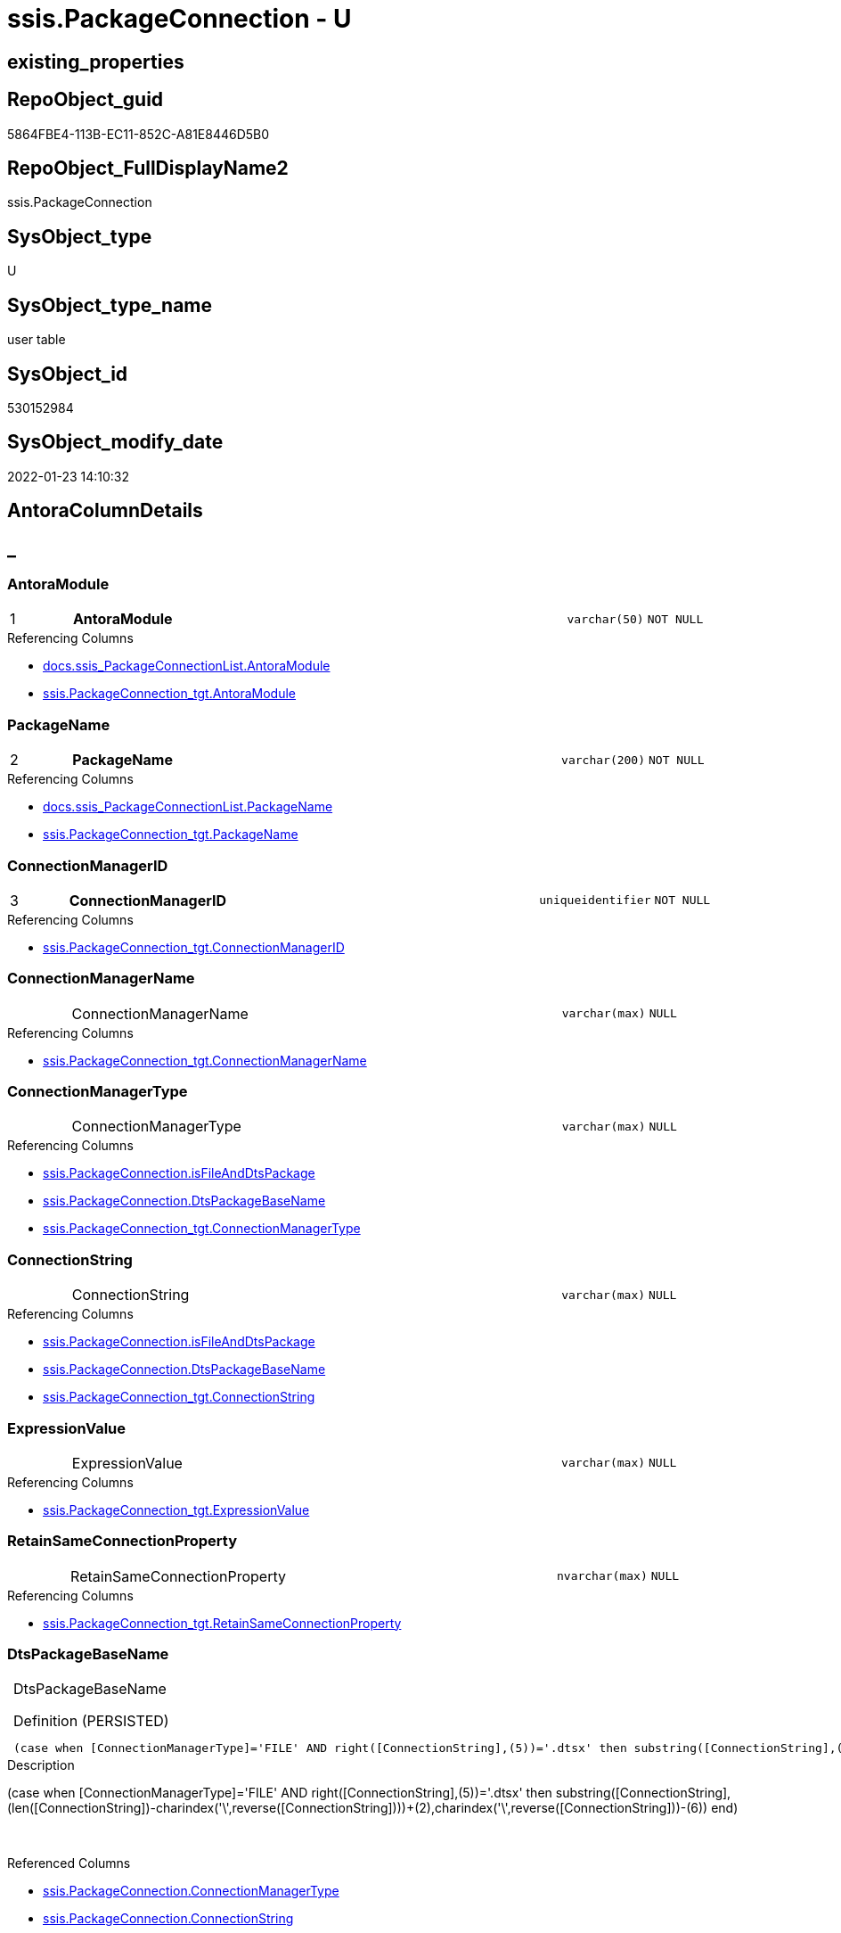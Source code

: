 // tag::HeaderFullDisplayName[]
= ssis.PackageConnection - U
// end::HeaderFullDisplayName[]

== existing_properties

// tag::existing_properties[]

:ExistsProperty--antorareferencedlist:
:ExistsProperty--antorareferencinglist:
:ExistsProperty--is_repo_managed:
:ExistsProperty--is_ssas:
:ExistsProperty--pk_index_guid:
:ExistsProperty--pk_indexpatterncolumndatatype:
:ExistsProperty--pk_indexpatterncolumnname:
:ExistsProperty--referencedobjectlist:
:ExistsProperty--FK:
:ExistsProperty--AntoraIndexList:
:ExistsProperty--Columns:
// end::existing_properties[]

== RepoObject_guid

// tag::RepoObject_guid[]
5864FBE4-113B-EC11-852C-A81E8446D5B0
// end::RepoObject_guid[]

== RepoObject_FullDisplayName2

// tag::RepoObject_FullDisplayName2[]
ssis.PackageConnection
// end::RepoObject_FullDisplayName2[]

== SysObject_type

// tag::SysObject_type[]
U 
// end::SysObject_type[]

== SysObject_type_name

// tag::SysObject_type_name[]
user table
// end::SysObject_type_name[]

== SysObject_id

// tag::SysObject_id[]
530152984
// end::SysObject_id[]

== SysObject_modify_date

// tag::SysObject_modify_date[]
2022-01-23 14:10:32
// end::SysObject_modify_date[]

== AntoraColumnDetails

// tag::AntoraColumnDetails[]
[discrete]
== _


[#column-antoramodule]
=== AntoraModule

[cols="d,8a,m,m,m"]
|===
|1
|*AntoraModule*
|varchar(50)
|NOT NULL
|
|===

.Referencing Columns
--
* xref:docs.ssis_packageconnectionlist.adoc#column-antoramodule[+docs.ssis_PackageConnectionList.AntoraModule+]
* xref:ssis.packageconnection_tgt.adoc#column-antoramodule[+ssis.PackageConnection_tgt.AntoraModule+]
--


[#column-packagename]
=== PackageName

[cols="d,8a,m,m,m"]
|===
|2
|*PackageName*
|varchar(200)
|NOT NULL
|
|===

.Referencing Columns
--
* xref:docs.ssis_packageconnectionlist.adoc#column-packagename[+docs.ssis_PackageConnectionList.PackageName+]
* xref:ssis.packageconnection_tgt.adoc#column-packagename[+ssis.PackageConnection_tgt.PackageName+]
--


[#column-connectionmanagerid]
=== ConnectionManagerID

[cols="d,8a,m,m,m"]
|===
|3
|*ConnectionManagerID*
|uniqueidentifier
|NOT NULL
|
|===

.Referencing Columns
--
* xref:ssis.packageconnection_tgt.adoc#column-connectionmanagerid[+ssis.PackageConnection_tgt.ConnectionManagerID+]
--


[#column-connectionmanagername]
=== ConnectionManagerName

[cols="d,8a,m,m,m"]
|===
|
|ConnectionManagerName
|varchar(max)
|NULL
|
|===

.Referencing Columns
--
* xref:ssis.packageconnection_tgt.adoc#column-connectionmanagername[+ssis.PackageConnection_tgt.ConnectionManagerName+]
--


[#column-connectionmanagertype]
=== ConnectionManagerType

[cols="d,8a,m,m,m"]
|===
|
|ConnectionManagerType
|varchar(max)
|NULL
|
|===

.Referencing Columns
--
* xref:ssis.packageconnection.adoc#column-isfileanddtspackage[+ssis.PackageConnection.isFileAndDtsPackage+]
* xref:ssis.packageconnection.adoc#column-dtspackagebasename[+ssis.PackageConnection.DtsPackageBaseName+]
* xref:ssis.packageconnection_tgt.adoc#column-connectionmanagertype[+ssis.PackageConnection_tgt.ConnectionManagerType+]
--


[#column-connectionstring]
=== ConnectionString

[cols="d,8a,m,m,m"]
|===
|
|ConnectionString
|varchar(max)
|NULL
|
|===

.Referencing Columns
--
* xref:ssis.packageconnection.adoc#column-isfileanddtspackage[+ssis.PackageConnection.isFileAndDtsPackage+]
* xref:ssis.packageconnection.adoc#column-dtspackagebasename[+ssis.PackageConnection.DtsPackageBaseName+]
* xref:ssis.packageconnection_tgt.adoc#column-connectionstring[+ssis.PackageConnection_tgt.ConnectionString+]
--


[#column-expressionvalue]
=== ExpressionValue

[cols="d,8a,m,m,m"]
|===
|
|ExpressionValue
|varchar(max)
|NULL
|
|===

.Referencing Columns
--
* xref:ssis.packageconnection_tgt.adoc#column-expressionvalue[+ssis.PackageConnection_tgt.ExpressionValue+]
--


[#column-retainsameconnectionproperty]
=== RetainSameConnectionProperty

[cols="d,8a,m,m,m"]
|===
|
|RetainSameConnectionProperty
|nvarchar(max)
|NULL
|
|===

.Referencing Columns
--
* xref:ssis.packageconnection_tgt.adoc#column-retainsameconnectionproperty[+ssis.PackageConnection_tgt.RetainSameConnectionProperty+]
--


[#column-dtspackagebasename]
=== DtsPackageBaseName

[cols="d,8a,m,m,m"]
|===
|
|DtsPackageBaseName

.Definition (PERSISTED)
[source,sql]
----
(case when [ConnectionManagerType]='FILE' AND right([ConnectionString],(5))='.dtsx' then substring([ConnectionString],(len([ConnectionString])-charindex('\',reverse([ConnectionString])))+(2),charindex('\',reverse([ConnectionString]))-(6))  end)
----


|varchar(max)
|NULL
|
|===

.Description
--
(case when [ConnectionManagerType]='FILE' AND right([ConnectionString],(5))='.dtsx' then substring([ConnectionString],(len([ConnectionString])-charindex('\',reverse([ConnectionString])))+(2),charindex('\',reverse([ConnectionString]))-(6))  end)
--
{empty} +

.Referenced Columns
--
* xref:ssis.packageconnection.adoc#column-connectionmanagertype[+ssis.PackageConnection.ConnectionManagerType+]
* xref:ssis.packageconnection.adoc#column-connectionstring[+ssis.PackageConnection.ConnectionString+]
--


[#column-isfileanddtspackage]
=== isFileAndDtsPackage

[cols="d,8a,m,m,m"]
|===
|
|isFileAndDtsPackage

.Definition (PERSISTED)
[source,sql]
----
(case when [ConnectionManagerType]='FILE' AND right([ConnectionString],(5))='.dtsx' then (1) else (0) end)
----


|int
|NOT NULL
|
|===

.Description
--
(case when [ConnectionManagerType]='FILE' AND right([ConnectionString],(5))='.dtsx' then (1) else (0) end)
--
{empty} +

.Referenced Columns
--
* xref:ssis.packageconnection.adoc#column-connectionstring[+ssis.PackageConnection.ConnectionString+]
* xref:ssis.packageconnection.adoc#column-connectionmanagertype[+ssis.PackageConnection.ConnectionManagerType+]
--


// end::AntoraColumnDetails[]

== AntoraPkColumnTableRows

// tag::AntoraPkColumnTableRows[]
|1
|*<<column-antoramodule>>*
|varchar(50)
|NOT NULL
|

|2
|*<<column-packagename>>*
|varchar(200)
|NOT NULL
|

|3
|*<<column-connectionmanagerid>>*
|uniqueidentifier
|NOT NULL
|








// end::AntoraPkColumnTableRows[]

== AntoraNonPkColumnTableRows

// tag::AntoraNonPkColumnTableRows[]



|
|<<column-connectionmanagername>>
|varchar(max)
|NULL
|

|
|<<column-connectionmanagertype>>
|varchar(max)
|NULL
|

|
|<<column-connectionstring>>
|varchar(max)
|NULL
|

|
|<<column-expressionvalue>>
|varchar(max)
|NULL
|

|
|<<column-retainsameconnectionproperty>>
|nvarchar(max)
|NULL
|

|
|<<column-dtspackagebasename>>

.Definition (PERSISTED)
[source,sql]
----
(case when [ConnectionManagerType]='FILE' AND right([ConnectionString],(5))='.dtsx' then substring([ConnectionString],(len([ConnectionString])-charindex('\',reverse([ConnectionString])))+(2),charindex('\',reverse([ConnectionString]))-(6))  end)
----


|varchar(max)
|NULL
|

|
|<<column-isfileanddtspackage>>

.Definition (PERSISTED)
[source,sql]
----
(case when [ConnectionManagerType]='FILE' AND right([ConnectionString],(5))='.dtsx' then (1) else (0) end)
----


|int
|NOT NULL
|

// end::AntoraNonPkColumnTableRows[]

== AntoraIndexList

// tag::AntoraIndexList[]

[#index-pkunderlinepackageconnection]
=== PK_PackageConnection

* IndexSemanticGroup: xref:other/indexsemanticgroup.adoc#startbnoblankgroupendb[no_group]
+
--
* <<column-AntoraModule>>; varchar(50)
* <<column-PackageName>>; varchar(200)
* <<column-ConnectionManagerID>>; uniqueidentifier
--
* PK, Unique, Real: 1, 1, 1

// end::AntoraIndexList[]

== AntoraMeasureDetails

// tag::AntoraMeasureDetails[]

// end::AntoraMeasureDetails[]

== AntoraMeasureDescriptions



== AntoraParameterList

// tag::AntoraParameterList[]

// end::AntoraParameterList[]

== AntoraXrefCulturesList

// tag::AntoraXrefCulturesList[]
* xref:dhw:sqldb:ssis.packageconnection.adoc[] - 
// end::AntoraXrefCulturesList[]

== cultures_count

// tag::cultures_count[]
1
// end::cultures_count[]

== Other tags

source: property.RepoObjectProperty_cross As rop_cross


=== additional_reference_csv

// tag::additional_reference_csv[]

// end::additional_reference_csv[]


=== AdocUspSteps

// tag::adocuspsteps[]

// end::adocuspsteps[]


=== AntoraReferencedList

// tag::antorareferencedlist[]
* xref:dhw:sqldb:ssis.packageconnection_tgt.adoc[]
// end::antorareferencedlist[]


=== AntoraReferencingList

// tag::antorareferencinglist[]
* xref:dhw:sqldb:docs.ssis_packageconnectionlist.adoc[]
* xref:dhw:sqldb:docs.ssis_task.adoc[]
* xref:dhw:sqldb:docs.ssis_tasklist.adoc[]
// end::antorareferencinglist[]


=== Description

// tag::description[]

// end::description[]


=== exampleUsage

// tag::exampleusage[]

// end::exampleusage[]


=== exampleUsage_2

// tag::exampleusage_2[]

// end::exampleusage_2[]


=== exampleUsage_3

// tag::exampleusage_3[]

// end::exampleusage_3[]


=== exampleUsage_4

// tag::exampleusage_4[]

// end::exampleusage_4[]


=== exampleUsage_5

// tag::exampleusage_5[]

// end::exampleusage_5[]


=== exampleWrong_Usage

// tag::examplewrong_usage[]

// end::examplewrong_usage[]


=== has_execution_plan_issue

// tag::has_execution_plan_issue[]

// end::has_execution_plan_issue[]


=== has_get_referenced_issue

// tag::has_get_referenced_issue[]

// end::has_get_referenced_issue[]


=== has_history

// tag::has_history[]

// end::has_history[]


=== has_history_columns

// tag::has_history_columns[]

// end::has_history_columns[]


=== InheritanceType

// tag::inheritancetype[]

// end::inheritancetype[]


=== is_persistence

// tag::is_persistence[]

// end::is_persistence[]


=== is_persistence_check_duplicate_per_pk

// tag::is_persistence_check_duplicate_per_pk[]

// end::is_persistence_check_duplicate_per_pk[]


=== is_persistence_check_for_empty_source

// tag::is_persistence_check_for_empty_source[]

// end::is_persistence_check_for_empty_source[]


=== is_persistence_delete_changed

// tag::is_persistence_delete_changed[]

// end::is_persistence_delete_changed[]


=== is_persistence_delete_missing

// tag::is_persistence_delete_missing[]

// end::is_persistence_delete_missing[]


=== is_persistence_insert

// tag::is_persistence_insert[]

// end::is_persistence_insert[]


=== is_persistence_truncate

// tag::is_persistence_truncate[]

// end::is_persistence_truncate[]


=== is_persistence_update_changed

// tag::is_persistence_update_changed[]

// end::is_persistence_update_changed[]


=== is_repo_managed

// tag::is_repo_managed[]
0
// end::is_repo_managed[]


=== is_ssas

// tag::is_ssas[]
0
// end::is_ssas[]


=== microsoft_database_tools_support

// tag::microsoft_database_tools_support[]

// end::microsoft_database_tools_support[]


=== MS_Description

// tag::ms_description[]

// end::ms_description[]


=== persistence_source_RepoObject_fullname

// tag::persistence_source_repoobject_fullname[]

// end::persistence_source_repoobject_fullname[]


=== persistence_source_RepoObject_fullname2

// tag::persistence_source_repoobject_fullname2[]

// end::persistence_source_repoobject_fullname2[]


=== persistence_source_RepoObject_guid

// tag::persistence_source_repoobject_guid[]

// end::persistence_source_repoobject_guid[]


=== persistence_source_RepoObject_xref

// tag::persistence_source_repoobject_xref[]

// end::persistence_source_repoobject_xref[]


=== pk_index_guid

// tag::pk_index_guid[]
7364FBE4-113B-EC11-852C-A81E8446D5B0
// end::pk_index_guid[]


=== pk_IndexPatternColumnDatatype

// tag::pk_indexpatterncolumndatatype[]
varchar(50),varchar(200),uniqueidentifier
// end::pk_indexpatterncolumndatatype[]


=== pk_IndexPatternColumnName

// tag::pk_indexpatterncolumnname[]
AntoraModule,PackageName,ConnectionManagerID
// end::pk_indexpatterncolumnname[]


=== pk_IndexSemanticGroup

// tag::pk_indexsemanticgroup[]

// end::pk_indexsemanticgroup[]


=== ReferencedObjectList

// tag::referencedobjectlist[]
* [ssis].[PackageConnection_tgt]
// end::referencedobjectlist[]


=== usp_persistence_RepoObject_guid

// tag::usp_persistence_repoobject_guid[]

// end::usp_persistence_repoobject_guid[]


=== UspExamples

// tag::uspexamples[]

// end::uspexamples[]


=== uspgenerator_usp_id

// tag::uspgenerator_usp_id[]

// end::uspgenerator_usp_id[]


=== UspParameters

// tag::uspparameters[]

// end::uspparameters[]

== Boolean Attributes

source: property.RepoObjectProperty WHERE property_int = 1

// tag::boolean_attributes[]


// end::boolean_attributes[]

== PlantUML diagrams

=== PlantUML Entity

// tag::puml_entity[]
[plantuml, entity-{docname}, svg, subs=macros]
....
'Left to right direction
top to bottom direction
hide circle
'avoide "." issues:
set namespaceSeparator none


skinparam class {
  BackgroundColor White
  BackgroundColor<<FN>> Yellow
  BackgroundColor<<FS>> Yellow
  BackgroundColor<<FT>> LightGray
  BackgroundColor<<IF>> Yellow
  BackgroundColor<<IS>> Yellow
  BackgroundColor<<P>>  Aqua
  BackgroundColor<<PC>> Aqua
  BackgroundColor<<SN>> Yellow
  BackgroundColor<<SO>> SlateBlue
  BackgroundColor<<TF>> LightGray
  BackgroundColor<<TR>> Tomato
  BackgroundColor<<U>>  White
  BackgroundColor<<V>>  WhiteSmoke
  BackgroundColor<<X>>  Aqua
  BackgroundColor<<external>> AliceBlue
}


entity "puml-link:dhw:sqldb:ssis.packageconnection.adoc[]" as ssis.PackageConnection << U >> {
  - **AntoraModule** : (varchar(50))
  - **PackageName** : (varchar(200))
  - **ConnectionManagerID** : (uniqueidentifier)
  ConnectionManagerName : (varchar(max))
  ConnectionManagerType : (varchar(max))
  ConnectionString : (varchar(max))
  ExpressionValue : (varchar(max))
  RetainSameConnectionProperty : (nvarchar(max))
  # DtsPackageBaseName : (varchar(max))
  # isFileAndDtsPackage : (int)
  --
}
....

// end::puml_entity[]

=== PlantUML Entity 1 1 FK

// tag::puml_entity_1_1_fk[]
[plantuml, entity_1_1_fk-{docname}, svg, subs=macros]
....
@startuml
left to right direction
'top to bottom direction
hide circle
'avoide "." issues:
set namespaceSeparator none


skinparam class {
  BackgroundColor White
  BackgroundColor<<FN>> Yellow
  BackgroundColor<<FS>> Yellow
  BackgroundColor<<FT>> LightGray
  BackgroundColor<<IF>> Yellow
  BackgroundColor<<IS>> Yellow
  BackgroundColor<<P>>  Aqua
  BackgroundColor<<PC>> Aqua
  BackgroundColor<<SN>> Yellow
  BackgroundColor<<SO>> SlateBlue
  BackgroundColor<<TF>> LightGray
  BackgroundColor<<TR>> Tomato
  BackgroundColor<<U>>  White
  BackgroundColor<<V>>  WhiteSmoke
  BackgroundColor<<X>>  Aqua
  BackgroundColor<<external>> AliceBlue
}


entity "puml-link:dhw:sqldb:ssis.packageconnection.adoc[]" as ssis.PackageConnection << U >> {
**PK_PackageConnection**

..
AntoraModule; varchar(50)
PackageName; varchar(200)
ConnectionManagerID; uniqueidentifier
}



footer The diagram is interactive and contains links.

@enduml
....

// end::puml_entity_1_1_fk[]

=== PlantUML 1 1 ObjectRef

// tag::puml_entity_1_1_objectref[]
[plantuml, entity_1_1_objectref-{docname}, svg, subs=macros]
....
@startuml
left to right direction
'top to bottom direction
hide circle
'avoide "." issues:
set namespaceSeparator none


skinparam class {
  BackgroundColor White
  BackgroundColor<<FN>> Yellow
  BackgroundColor<<FS>> Yellow
  BackgroundColor<<FT>> LightGray
  BackgroundColor<<IF>> Yellow
  BackgroundColor<<IS>> Yellow
  BackgroundColor<<P>>  Aqua
  BackgroundColor<<PC>> Aqua
  BackgroundColor<<SN>> Yellow
  BackgroundColor<<SO>> SlateBlue
  BackgroundColor<<TF>> LightGray
  BackgroundColor<<TR>> Tomato
  BackgroundColor<<U>>  White
  BackgroundColor<<V>>  WhiteSmoke
  BackgroundColor<<X>>  Aqua
  BackgroundColor<<external>> AliceBlue
}


entity "puml-link:dhw:sqldb:docs.ssis_packageconnectionlist.adoc[]" as docs.ssis_PackageConnectionList << V >> {
  --
}

entity "puml-link:dhw:sqldb:docs.ssis_task.adoc[]" as docs.ssis_Task << V >> {
  --
}

entity "puml-link:dhw:sqldb:docs.ssis_tasklist.adoc[]" as docs.ssis_TaskList << V >> {
  --
}

entity "puml-link:dhw:sqldb:ssis.packageconnection.adoc[]" as ssis.PackageConnection << U >> {
  - **AntoraModule** : (varchar(50))
  - **PackageName** : (varchar(200))
  - **ConnectionManagerID** : (uniqueidentifier)
  --
}

entity "puml-link:dhw:sqldb:ssis.packageconnection_tgt.adoc[]" as ssis.PackageConnection_tgt << V >> {
  - **AntoraModule** : (varchar(50))
  - **PackageName** : (varchar(200))
  - **ConnectionManagerID** : (uniqueidentifier)
  --
}

ssis.PackageConnection <.. docs.ssis_PackageConnectionList
ssis.PackageConnection <.. docs.ssis_TaskList
ssis.PackageConnection <.. docs.ssis_Task
ssis.PackageConnection_tgt <.. ssis.PackageConnection

footer The diagram is interactive and contains links.

@enduml
....

// end::puml_entity_1_1_objectref[]

=== PlantUML 30 0 ObjectRef

// tag::puml_entity_30_0_objectref[]
[plantuml, entity_30_0_objectref-{docname}, svg, subs=macros]
....
@startuml
'Left to right direction
top to bottom direction
hide circle
'avoide "." issues:
set namespaceSeparator none


skinparam class {
  BackgroundColor White
  BackgroundColor<<FN>> Yellow
  BackgroundColor<<FS>> Yellow
  BackgroundColor<<FT>> LightGray
  BackgroundColor<<IF>> Yellow
  BackgroundColor<<IS>> Yellow
  BackgroundColor<<P>>  Aqua
  BackgroundColor<<PC>> Aqua
  BackgroundColor<<SN>> Yellow
  BackgroundColor<<SO>> SlateBlue
  BackgroundColor<<TF>> LightGray
  BackgroundColor<<TR>> Tomato
  BackgroundColor<<U>>  White
  BackgroundColor<<V>>  WhiteSmoke
  BackgroundColor<<X>>  Aqua
  BackgroundColor<<external>> AliceBlue
}


entity "puml-link:dhw:sqldb:ssis.antoramodule_tgt_filter.adoc[]" as ssis.AntoraModule_tgt_filter << V >> {
  --
}

entity "puml-link:dhw:sqldb:ssis.package_src.adoc[]" as ssis.Package_src << V >> {
  - **AntoraModule** : (varchar(50))
  **PackageName** : (varchar(200))
  --
}

entity "puml-link:dhw:sqldb:ssis.packageconnection.adoc[]" as ssis.PackageConnection << U >> {
  - **AntoraModule** : (varchar(50))
  - **PackageName** : (varchar(200))
  - **ConnectionManagerID** : (uniqueidentifier)
  --
}

entity "puml-link:dhw:sqldb:ssis.packageconnection_src.adoc[]" as ssis.PackageConnection_src << V >> {
  - **AntoraModule** : (varchar(50))
  **PackageName** : (varchar(200))
  **ConnectionManagerID** : (uniqueidentifier)
  --
}

entity "puml-link:dhw:sqldb:ssis.packageconnection_tgt.adoc[]" as ssis.PackageConnection_tgt << V >> {
  - **AntoraModule** : (varchar(50))
  - **PackageName** : (varchar(200))
  - **ConnectionManagerID** : (uniqueidentifier)
  --
}

entity "puml-link:dhw:sqldb:ssis.project.adoc[]" as ssis.Project << U >> {
  - **AntoraModule** : (varchar(50))
  --
}

entity "puml-link:dhw:sqldb:ssis_t.pkgstats.adoc[]" as ssis_t.pkgStats << U >> {
  - **RowID** : (int)
  --
}

entity "puml-link:dhw:sqldb:ssis_t.tblconnection.adoc[]" as ssis_t.TblConnection << U >> {
  --
}

ssis.AntoraModule_tgt_filter <.. ssis.PackageConnection_tgt
ssis.Package_src <.. ssis.PackageConnection_src
ssis.Package_src <.. ssis.AntoraModule_tgt_filter
ssis.PackageConnection_src <.. ssis.PackageConnection_tgt
ssis.PackageConnection_tgt <.. ssis.PackageConnection
ssis.Project <.. ssis.Package_src
ssis_t.pkgStats <.. ssis.Package_src
ssis_t.TblConnection <.. ssis.PackageConnection_src

footer The diagram is interactive and contains links.

@enduml
....

// end::puml_entity_30_0_objectref[]

=== PlantUML 0 30 ObjectRef

// tag::puml_entity_0_30_objectref[]
[plantuml, entity_0_30_objectref-{docname}, svg, subs=macros]
....
@startuml
'Left to right direction
top to bottom direction
hide circle
'avoide "." issues:
set namespaceSeparator none


skinparam class {
  BackgroundColor White
  BackgroundColor<<FN>> Yellow
  BackgroundColor<<FS>> Yellow
  BackgroundColor<<FT>> LightGray
  BackgroundColor<<IF>> Yellow
  BackgroundColor<<IS>> Yellow
  BackgroundColor<<P>>  Aqua
  BackgroundColor<<PC>> Aqua
  BackgroundColor<<SN>> Yellow
  BackgroundColor<<SO>> SlateBlue
  BackgroundColor<<TF>> LightGray
  BackgroundColor<<TR>> Tomato
  BackgroundColor<<U>>  White
  BackgroundColor<<V>>  WhiteSmoke
  BackgroundColor<<X>>  Aqua
  BackgroundColor<<external>> AliceBlue
}


entity "puml-link:dhw:sqldb:docs.ssis_adoc.adoc[]" as docs.ssis_Adoc << V >> {
  - **AntoraModule** : (varchar(50))
  **PackageBasename** : (varchar(8000))
  --
}

entity "puml-link:dhw:sqldb:docs.ssis_adoc_t.adoc[]" as docs.ssis_Adoc_T << U >> {
  - **AntoraModule** : (varchar(50))
  - **PackageBasename** : (varchar(8000))
  --
}

entity "puml-link:dhw:sqldb:docs.ssis_packageconnectionlist.adoc[]" as docs.ssis_PackageConnectionList << V >> {
  --
}

entity "puml-link:dhw:sqldb:docs.ssis_task.adoc[]" as docs.ssis_Task << V >> {
  --
}

entity "puml-link:dhw:sqldb:docs.ssis_tasklist.adoc[]" as docs.ssis_TaskList << V >> {
  --
}

entity "puml-link:dhw:sqldb:docs.usp_antoraexport.adoc[]" as docs.usp_AntoraExport << P >> {
  --
}

entity "puml-link:dhw:sqldb:docs.usp_antoraexport_ssispartialscontent.adoc[]" as docs.usp_AntoraExport_SsisPartialsContent << P >> {
  --
}

entity "puml-link:dhw:sqldb:docs.usp_persist_ssis_adoc_t.adoc[]" as docs.usp_PERSIST_ssis_Adoc_T << P >> {
  --
}

entity "puml-link:dhw:sqldb:ssis.packageconnection.adoc[]" as ssis.PackageConnection << U >> {
  - **AntoraModule** : (varchar(50))
  - **PackageName** : (varchar(200))
  - **ConnectionManagerID** : (uniqueidentifier)
  --
}

docs.ssis_Adoc <.. docs.ssis_Adoc_T
docs.ssis_Adoc <.. docs.usp_PERSIST_ssis_Adoc_T
docs.ssis_Adoc_T <.. docs.usp_AntoraExport_SsisPartialsContent
docs.ssis_Adoc_T <.. docs.usp_PERSIST_ssis_Adoc_T
docs.ssis_PackageConnectionList <.. docs.ssis_Adoc
docs.ssis_TaskList <.. docs.ssis_Adoc
docs.usp_AntoraExport_SsisPartialsContent <.. docs.usp_AntoraExport
docs.usp_PERSIST_ssis_Adoc_T <.. docs.usp_AntoraExport_SsisPartialsContent
ssis.PackageConnection <.. docs.ssis_PackageConnectionList
ssis.PackageConnection <.. docs.ssis_TaskList
ssis.PackageConnection <.. docs.ssis_Task

footer The diagram is interactive and contains links.

@enduml
....

// end::puml_entity_0_30_objectref[]

=== PlantUML 1 1 ColumnRef

// tag::puml_entity_1_1_colref[]
[plantuml, entity_1_1_colref-{docname}, svg, subs=macros]
....
@startuml
left to right direction
'top to bottom direction
hide circle
'avoide "." issues:
set namespaceSeparator none


skinparam class {
  BackgroundColor White
  BackgroundColor<<FN>> Yellow
  BackgroundColor<<FS>> Yellow
  BackgroundColor<<FT>> LightGray
  BackgroundColor<<IF>> Yellow
  BackgroundColor<<IS>> Yellow
  BackgroundColor<<P>>  Aqua
  BackgroundColor<<PC>> Aqua
  BackgroundColor<<SN>> Yellow
  BackgroundColor<<SO>> SlateBlue
  BackgroundColor<<TF>> LightGray
  BackgroundColor<<TR>> Tomato
  BackgroundColor<<U>>  White
  BackgroundColor<<V>>  WhiteSmoke
  BackgroundColor<<X>>  Aqua
  BackgroundColor<<external>> AliceBlue
}


entity "puml-link:dhw:sqldb:docs.ssis_packageconnectionlist.adoc[]" as docs.ssis_PackageConnectionList << V >> {
  - AntoraModule : (varchar(50))
  PackageConnectionList : (nvarchar(max))
  - PackageName : (varchar(200))
  --
}

entity "puml-link:dhw:sqldb:docs.ssis_task.adoc[]" as docs.ssis_Task << V >> {
  AdocFilename : (nvarchar(4000))
  - AntoraModule : (varchar(50))
  - PackageName : (varchar(200))
  - TaskContent : (nvarchar(max))
  - TaskPath : (varchar(8000))
  --
}

entity "puml-link:dhw:sqldb:docs.ssis_tasklist.adoc[]" as docs.ssis_TaskList << V >> {
  - AntoraModule : (varchar(50))
  - PackageName : (varchar(200))
  TaskList : (nvarchar(max))
  --
}

entity "puml-link:dhw:sqldb:ssis.packageconnection.adoc[]" as ssis.PackageConnection << U >> {
  - **AntoraModule** : (varchar(50))
  - **PackageName** : (varchar(200))
  - **ConnectionManagerID** : (uniqueidentifier)
  ConnectionManagerName : (varchar(max))
  ConnectionManagerType : (varchar(max))
  ConnectionString : (varchar(max))
  ExpressionValue : (varchar(max))
  RetainSameConnectionProperty : (nvarchar(max))
  # DtsPackageBaseName : (varchar(max))
  # isFileAndDtsPackage : (int)
  --
}

entity "puml-link:dhw:sqldb:ssis.packageconnection_tgt.adoc[]" as ssis.PackageConnection_tgt << V >> {
  - **AntoraModule** : (varchar(50))
  - **PackageName** : (varchar(200))
  - **ConnectionManagerID** : (uniqueidentifier)
  ConnectionManagerName : (varchar(max))
  ConnectionManagerType : (varchar(max))
  ConnectionString : (varchar(max))
  ExpressionValue : (varchar(max))
  RetainSameConnectionProperty : (nvarchar(max))
  --
}

ssis.PackageConnection <.. docs.ssis_PackageConnectionList
ssis.PackageConnection <.. docs.ssis_TaskList
ssis.PackageConnection <.. docs.ssis_Task
ssis.PackageConnection_tgt <.. ssis.PackageConnection
"ssis.PackageConnection::AntoraModule" <-- "docs.ssis_PackageConnectionList::AntoraModule"
"ssis.PackageConnection::AntoraModule" <-- "ssis.PackageConnection_tgt::AntoraModule"
"ssis.PackageConnection::ConnectionManagerID" <-- "ssis.PackageConnection_tgt::ConnectionManagerID"
"ssis.PackageConnection::ConnectionManagerName" <-- "ssis.PackageConnection_tgt::ConnectionManagerName"
"ssis.PackageConnection::ConnectionManagerType" <-- "ssis.PackageConnection_tgt::ConnectionManagerType"
"ssis.PackageConnection::ConnectionManagerType" <-- "ssis.PackageConnection::isFileAndDtsPackage"
"ssis.PackageConnection::ConnectionManagerType" <-- "ssis.PackageConnection::DtsPackageBaseName"
"ssis.PackageConnection::ConnectionString" <-- "ssis.PackageConnection::DtsPackageBaseName"
"ssis.PackageConnection::ConnectionString" <-- "ssis.PackageConnection::isFileAndDtsPackage"
"ssis.PackageConnection::ConnectionString" <-- "ssis.PackageConnection_tgt::ConnectionString"
"ssis.PackageConnection::ExpressionValue" <-- "ssis.PackageConnection_tgt::ExpressionValue"
"ssis.PackageConnection::PackageName" <-- "docs.ssis_PackageConnectionList::PackageName"
"ssis.PackageConnection::PackageName" <-- "ssis.PackageConnection_tgt::PackageName"
"ssis.PackageConnection::RetainSameConnectionProperty" <-- "ssis.PackageConnection_tgt::RetainSameConnectionProperty"

footer The diagram is interactive and contains links.

@enduml
....

// end::puml_entity_1_1_colref[]


== sql_modules_definition

// tag::sql_modules_definition[]
[%collapsible]
=======
[source,sql,numbered,indent=0]
----

----
=======
// end::sql_modules_definition[]


